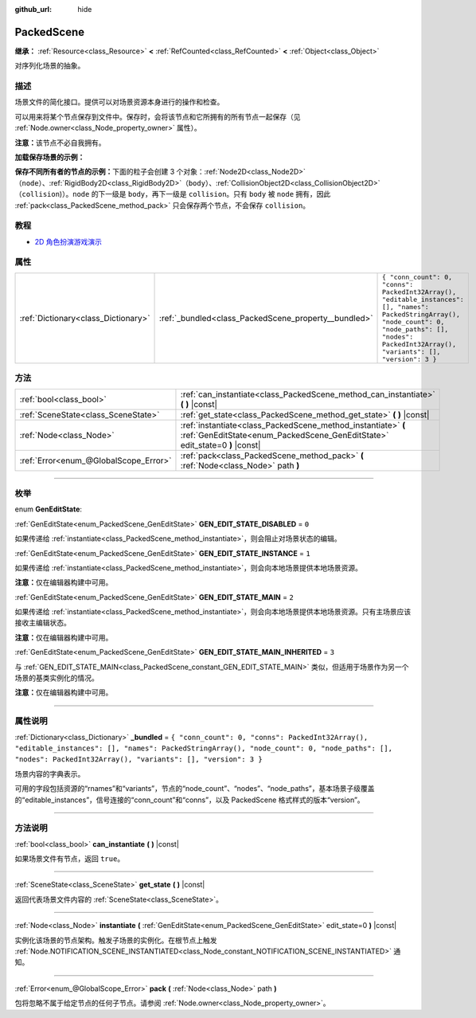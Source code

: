 :github_url: hide

.. DO NOT EDIT THIS FILE!!!
.. Generated automatically from Godot engine sources.
.. Generator: https://github.com/godotengine/godot/tree/master/doc/tools/make_rst.py.
.. XML source: https://github.com/godotengine/godot/tree/master/doc/classes/PackedScene.xml.

.. _class_PackedScene:

PackedScene
===========

**继承：** :ref:`Resource<class_Resource>` **<** :ref:`RefCounted<class_RefCounted>` **<** :ref:`Object<class_Object>`

对序列化场景的抽象。

.. rst-class:: classref-introduction-group

描述
----

场景文件的简化接口。提供可以对场景资源本身进行的操作和检查。

可以用来将某个节点保存到文件中。保存时，会将该节点和它所拥有的所有节点一起保存（见 :ref:`Node.owner<class_Node_property_owner>` 属性）。

\ **注意：**\ 该节点不必自我拥有。

\ **加载保存场景的示例：**\ 


.. tabs::

 .. code-tab:: gdscript

    # 如果路径在编译期不可知，请使用 load() 而不是 preload()。
    var scene = preload("res://scene.tscn").instantiate()
    # 将该节点添加为脚本附加节点的子节点。
    add_child(scene)

 .. code-tab:: csharp

    // C# 没有 preload，所以你使用的永远是 ResourceLoader.Load<PackedScene>()。
    var scene = ResourceLoader.Load<PackedScene>("res://scene.tscn").Instantiate();
    // 将该节点添加为脚本附加节点的子节点。
    AddChild(scene);



\ **保存不同所有者的节点的示例：**\ 下面的粒子会创建 3 个对象：\ :ref:`Node2D<class_Node2D>`\ （\ ``node``\ ）、\ :ref:`RigidBody2D<class_RigidBody2D>`\ （\ ``body``\ ）、\ :ref:`CollisionObject2D<class_CollisionObject2D>`\ （\ ``collision``)）。\ ``node`` 的下一级是 ``body``\ ，再下一级是 ``collision``\ 。只有 ``body`` 被 ``node`` 拥有，因此 :ref:`pack<class_PackedScene_method_pack>` 只会保存两个节点，不会保存 ``collision``\ 。


.. tabs::

 .. code-tab:: gdscript

    # 创建对象。
    var node = Node2D.new()
    var body = RigidBody2D.new()
    var collision = CollisionShape2D.new()
    
    # 创建对象架构。
    body.add_child(collision)
    node.add_child(body)
    
    # 修改 `body` 的拥有者，但不修改 `collision` 的拥有者。
    body.owner = node
    var scene = PackedScene.new()
    
    # 只会打包 `node` 和 `body`。
    var result = scene.pack(node)
    if result == OK:
        var error = ResourceSaver.save(scene, "res://path/name.tscn")  # Or "user://..."
        if error != OK:
            push_error("将场景保存到磁盘时出错。")

 .. code-tab:: csharp

    // 创建对象。
    var node = new Node2D();
    var body = new RigidBody2D();
    var collision = new CollisionShape2D();
    
    // 创建对象架构。
    body.AddChild(collision);
    node.AddChild(body);
    
    // 修改 `body` 的拥有者，但不修改 `collision` 的拥有者。
    body.Owner = node;
    var scene = new PackedScene();
    
    // 只会打包 `node` 和 `body`。
    Error result = scene.Pack(node);
    if (result == Error.Ok)
    {
        Error error = ResourceSaver.Save(scene, "res://path/name.tscn"); // Or "user://..."
        if (error != Error.Ok)
        {
            GD.PushError("将场景保存到磁盘时出错。");
        }
    }



.. rst-class:: classref-introduction-group

教程
----

- `2D 角色扮演游戏演示 <https://godotengine.org/asset-library/asset/520>`__

.. rst-class:: classref-reftable-group

属性
----

.. table::
   :widths: auto

   +-------------------------------------+------------------------------------------------------+------------------------------------------------------------------------------------------------------------------------------------------------------------------------------------------------------------+
   | :ref:`Dictionary<class_Dictionary>` | :ref:`_bundled<class_PackedScene_property__bundled>` | ``{ "conn_count": 0, "conns": PackedInt32Array(), "editable_instances": [], "names": PackedStringArray(), "node_count": 0, "node_paths": [], "nodes": PackedInt32Array(), "variants": [], "version": 3 }`` |
   +-------------------------------------+------------------------------------------------------+------------------------------------------------------------------------------------------------------------------------------------------------------------------------------------------------------------+

.. rst-class:: classref-reftable-group

方法
----

.. table::
   :widths: auto

   +---------------------------------------+----------------------------------------------------------------------------------------------------------------------------------------------+
   | :ref:`bool<class_bool>`               | :ref:`can_instantiate<class_PackedScene_method_can_instantiate>` **(** **)** |const|                                                         |
   +---------------------------------------+----------------------------------------------------------------------------------------------------------------------------------------------+
   | :ref:`SceneState<class_SceneState>`   | :ref:`get_state<class_PackedScene_method_get_state>` **(** **)** |const|                                                                     |
   +---------------------------------------+----------------------------------------------------------------------------------------------------------------------------------------------+
   | :ref:`Node<class_Node>`               | :ref:`instantiate<class_PackedScene_method_instantiate>` **(** :ref:`GenEditState<enum_PackedScene_GenEditState>` edit_state=0 **)** |const| |
   +---------------------------------------+----------------------------------------------------------------------------------------------------------------------------------------------+
   | :ref:`Error<enum_@GlobalScope_Error>` | :ref:`pack<class_PackedScene_method_pack>` **(** :ref:`Node<class_Node>` path **)**                                                          |
   +---------------------------------------+----------------------------------------------------------------------------------------------------------------------------------------------+

.. rst-class:: classref-section-separator

----

.. rst-class:: classref-descriptions-group

枚举
----

.. _enum_PackedScene_GenEditState:

.. rst-class:: classref-enumeration

enum **GenEditState**:

.. _class_PackedScene_constant_GEN_EDIT_STATE_DISABLED:

.. rst-class:: classref-enumeration-constant

:ref:`GenEditState<enum_PackedScene_GenEditState>` **GEN_EDIT_STATE_DISABLED** = ``0``

如果传递给 :ref:`instantiate<class_PackedScene_method_instantiate>`\ ，则会阻止对场景状态的编辑。

.. _class_PackedScene_constant_GEN_EDIT_STATE_INSTANCE:

.. rst-class:: classref-enumeration-constant

:ref:`GenEditState<enum_PackedScene_GenEditState>` **GEN_EDIT_STATE_INSTANCE** = ``1``

如果传递给 :ref:`instantiate<class_PackedScene_method_instantiate>`\ ，则会向本地场景提供本地场景资源。

\ **注意：**\ 仅在编辑器构建中可用。

.. _class_PackedScene_constant_GEN_EDIT_STATE_MAIN:

.. rst-class:: classref-enumeration-constant

:ref:`GenEditState<enum_PackedScene_GenEditState>` **GEN_EDIT_STATE_MAIN** = ``2``

如果传递给 :ref:`instantiate<class_PackedScene_method_instantiate>`\ ，则会向本地场景提供本地场景资源。只有主场景应该接收主编辑状态。

\ **注意：**\ 仅在编辑器构建中可用。

.. _class_PackedScene_constant_GEN_EDIT_STATE_MAIN_INHERITED:

.. rst-class:: classref-enumeration-constant

:ref:`GenEditState<enum_PackedScene_GenEditState>` **GEN_EDIT_STATE_MAIN_INHERITED** = ``3``

与 :ref:`GEN_EDIT_STATE_MAIN<class_PackedScene_constant_GEN_EDIT_STATE_MAIN>` 类似，但适用于场景作为另一个场景的基类实例化的情况。

\ **注意：**\ 仅在编辑器构建中可用。

.. rst-class:: classref-section-separator

----

.. rst-class:: classref-descriptions-group

属性说明
--------

.. _class_PackedScene_property__bundled:

.. rst-class:: classref-property

:ref:`Dictionary<class_Dictionary>` **_bundled** = ``{ "conn_count": 0, "conns": PackedInt32Array(), "editable_instances": [], "names": PackedStringArray(), "node_count": 0, "node_paths": [], "nodes": PackedInt32Array(), "variants": [], "version": 3 }``

场景内容的字典表示。

可用的字段包括资源的“rnames”和“variants”，节点的“node_count”、“nodes”、“node_paths”，基本场景子级覆盖的“editable_instances”，信号连接的“conn_count”和“conns”，以及 PackedScene 格式样式的版本“version”。

.. rst-class:: classref-section-separator

----

.. rst-class:: classref-descriptions-group

方法说明
--------

.. _class_PackedScene_method_can_instantiate:

.. rst-class:: classref-method

:ref:`bool<class_bool>` **can_instantiate** **(** **)** |const|

如果场景文件有节点，返回 ``true``\ 。

.. rst-class:: classref-item-separator

----

.. _class_PackedScene_method_get_state:

.. rst-class:: classref-method

:ref:`SceneState<class_SceneState>` **get_state** **(** **)** |const|

返回代表场景文件内容的 :ref:`SceneState<class_SceneState>`\ 。

.. rst-class:: classref-item-separator

----

.. _class_PackedScene_method_instantiate:

.. rst-class:: classref-method

:ref:`Node<class_Node>` **instantiate** **(** :ref:`GenEditState<enum_PackedScene_GenEditState>` edit_state=0 **)** |const|

实例化该场景的节点架构。触发子场景的实例化。在根节点上触发 :ref:`Node.NOTIFICATION_SCENE_INSTANTIATED<class_Node_constant_NOTIFICATION_SCENE_INSTANTIATED>` 通知。

.. rst-class:: classref-item-separator

----

.. _class_PackedScene_method_pack:

.. rst-class:: classref-method

:ref:`Error<enum_@GlobalScope_Error>` **pack** **(** :ref:`Node<class_Node>` path **)**

包将忽略不属于给定节点的任何子节点。请参阅 :ref:`Node.owner<class_Node_property_owner>`\ 。

.. |virtual| replace:: :abbr:`virtual (本方法通常需要用户覆盖才能生效。)`
.. |const| replace:: :abbr:`const (本方法没有副作用。不会修改该实例的任何成员变量。)`
.. |vararg| replace:: :abbr:`vararg (本方法除了在此处描述的参数外，还能够继续接受任意数量的参数。)`
.. |constructor| replace:: :abbr:`constructor (本方法用于构造某个类型。)`
.. |static| replace:: :abbr:`static (调用本方法无需实例，所以可以直接使用类名调用。)`
.. |operator| replace:: :abbr:`operator (本方法描述的是使用本类型作为左操作数的有效操作符。)`
.. |bitfield| replace:: :abbr:`BitField (这个值是由下列标志构成的位掩码整数。)`
